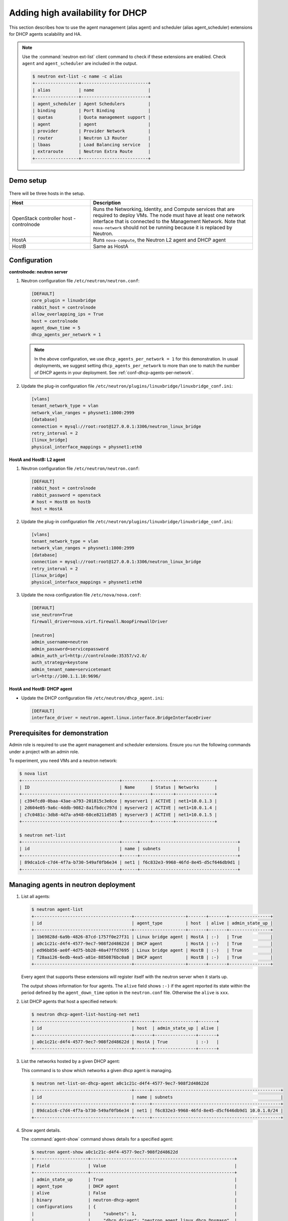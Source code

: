 =================================
Adding high availability for DHCP
=================================

This section describes how to use the agent management (alias agent) and
scheduler (alias agent_scheduler) extensions for DHCP agents
scalability and HA.

.. note::

   Use the :command:`neutron ext-list` client command to check if these
   extensions are enabled. Check ``agent`` and ``agent_scheduler``
   are included in the output.

   .. code-block:: console

      $ neutron ext-list -c name -c alias
      +-----------------+--------------------------+
      | alias           | name                     |
      +-----------------+--------------------------+
      | agent_scheduler | Agent Schedulers         |
      | binding         | Port Binding             |
      | quotas          | Quota management support |
      | agent           | agent                    |
      | provider        | Provider Network         |
      | router          | Neutron L3 Router        |
      | lbaas           | Load Balancing service   |
      | extraroute      | Neutron Extra Route      |
      +-----------------+--------------------------+

Demo setup
~~~~~~~~~~

.. figure:: figures/demo_multiple_dhcp_agents.png

There will be three hosts in the setup.

.. list-table::
  :widths: 25 50
  :header-rows: 1

  * - Host
    - Description
  * - OpenStack controller host - controlnode
    - Runs the Networking, Identity, and Compute services that are required
      to deploy VMs. The node must have at least one network interface that
      is connected to the Management Network. Note that ``nova-network`` should
      not be running because it is replaced by Neutron.
  * - HostA
    - Runs ``nova-compute``, the Neutron L2 agent and DHCP agent
  * - HostB
    - Same as HostA

Configuration
~~~~~~~~~~~~~

**controlnode: neutron server**

#. Neutron configuration file ``/etc/neutron/neutron.conf``:

   .. code-block:: ini

      [DEFAULT]
      core_plugin = linuxbridge
      rabbit_host = controlnode
      allow_overlapping_ips = True
      host = controlnode
      agent_down_time = 5
      dhcp_agents_per_network = 1

   .. note::

      In the above configuration, we use ``dhcp_agents_per_network = 1``
      for this demonstration. In usual deployments, we suggest setting
      ``dhcp_agents_per_network`` to more than one to match the number of
      DHCP agents in your deployment.
      See :ref:`conf-dhcp-agents-per-network`.

#. Update the plug-in configuration file
   ``/etc/neutron/plugins/linuxbridge/linuxbridge_conf.ini``:

   .. code-block:: ini

      [vlans]
      tenant_network_type = vlan
      network_vlan_ranges = physnet1:1000:2999
      [database]
      connection = mysql://root:root@127.0.0.1:3306/neutron_linux_bridge
      retry_interval = 2
      [linux_bridge]
      physical_interface_mappings = physnet1:eth0

**HostA and HostB: L2 agent**

#. Neutron configuration file ``/etc/neutron/neutron.conf``:

   .. code-block:: ini

      [DEFAULT]
      rabbit_host = controlnode
      rabbit_password = openstack
      # host = HostB on hostb
      host = HostA

#. Update the plug-in configuration file
   ``/etc/neutron/plugins/linuxbridge/linuxbridge_conf.ini``:

   .. code-block:: ini

      [vlans]
      tenant_network_type = vlan
      network_vlan_ranges = physnet1:1000:2999
      [database]
      connection = mysql://root:root@127.0.0.1:3306/neutron_linux_bridge
      retry_interval = 2
      [linux_bridge]
      physical_interface_mappings = physnet1:eth0

#. Update the nova configuration file ``/etc/nova/nova.conf``:

   .. code-block:: ini

      [DEFAULT]
      use_neutron=True
      firewall_driver=nova.virt.firewall.NoopFirewallDriver

      [neutron]
      admin_username=neutron
      admin_password=servicepassword
      admin_auth_url=http://controlnode:35357/v2.0/
      auth_strategy=keystone
      admin_tenant_name=servicetenant
      url=http://100.1.1.10:9696/

**HostA and HostB: DHCP agent**

- Update the DHCP configuration file ``/etc/neutron/dhcp_agent.ini``:

  .. code-block:: ini

     [DEFAULT]
     interface_driver = neutron.agent.linux.interface.BridgeInterfaceDriver

Prerequisites for demonstration
~~~~~~~~~~~~~~~~~~~~~~~~~~~~~~~

Admin role is required to use the agent management and scheduler extensions.
Ensure you run the following commands under a project with an admin role.

To experiment, you need VMs and a neutron network:

.. code-block:: console

   $ nova list
   +--------------------------------------+-----------+--------+---------------+
   | ID                                   | Name      | Status | Networks      |
   +--------------------------------------+-----------+--------+---------------+
   | c394fcd0-0baa-43ae-a793-201815c3e8ce | myserver1 | ACTIVE | net1=10.0.1.3 |
   | 2d604e05-9a6c-4ddb-9082-8a1fbdcc797d | myserver2 | ACTIVE | net1=10.0.1.4 |
   | c7c0481c-3db8-4d7a-a948-60ce8211d585 | myserver3 | ACTIVE | net1=10.0.1.5 |
   +--------------------------------------+-----------+--------+---------------+

   $ neutron net-list
   +--------------------------------------+------+--------------------------------------+
   | id                                   | name | subnets                              |
   +--------------------------------------+------+--------------------------------------+
   | 89dca1c6-c7d4-4f7a-b730-549af0fb6e34 | net1 | f6c832e3-9968-46fd-8e45-d5cf646db9d1 |
   +--------------------------------------+------+--------------------------------------+

Managing agents in neutron deployment
~~~~~~~~~~~~~~~~~~~~~~~~~~~~~~~~~~~~~

#. List all agents:

   .. code-block:: console

      $ neutron agent-list
      +--------------------------------------+--------------------+-------+-------+----------------+
      | id                                   | agent_type         | host  | alive | admin_state_up |
      +--------------------------------------+--------------------+-------+-------+----------------+
      | 1b69828d-6a9b-4826-87cd-1757f0e27f31 | Linux bridge agent | HostA | :-)   | True           |
      | a0c1c21c-d4f4-4577-9ec7-908f2d48622d | DHCP agent         | HostA | :-)   | True           |
      | ed96b856-ae0f-4d75-bb28-40a47ffd7695 | Linux bridge agent | HostB | :-)   | True           |
      | f28aa126-6edb-4ea5-a81e-8850876bc0a8 | DHCP agent         | HostB | :-)   | True           |
      +--------------------------------------+--------------------+-------+-------+----------------+

   Every agent that supports these extensions will register itself with the
   neutron server when it starts up.

   The output shows information for four agents. The ``alive`` field shows
   ``:-)`` if the agent reported its state within the period defined by the
   ``agent_down_time`` option in the ``neutron.conf`` file. Otherwise the
   ``alive`` is ``xxx``.

#. List DHCP agents that host a specified network:

   .. code-block:: console

      $ neutron dhcp-agent-list-hosting-net net1
      +--------------------------------------+-------+----------------+-------+
      | id                                   | host  | admin_state_up | alive |
      +--------------------------------------+-------+----------------+-------+
      | a0c1c21c-d4f4-4577-9ec7-908f2d48622d | HostA | True           | :-)   |
      +--------------------------------------+-------+----------------+-------+

#. List the networks hosted by a given DHCP agent:

   This command is to show which networks a given dhcp agent is managing.

   .. code-block:: console

      $ neutron net-list-on-dhcp-agent a0c1c21c-d4f4-4577-9ec7-908f2d48622d
      +--------------------------------------+------+--------------------------------------------------+
      | id                                   | name | subnets                                          |
      +--------------------------------------+------+--------------------------------------------------+
      | 89dca1c6-c7d4-4f7a-b730-549af0fb6e34 | net1 | f6c832e3-9968-46fd-8e45-d5cf646db9d1 10.0.1.0/24 |
      +--------------------------------------+------+--------------------------------------------------+

#. Show agent details.

   The :command:`agent-show` command shows details for a specified agent:

   .. code-block:: console

      $ neutron agent-show a0c1c21c-d4f4-4577-9ec7-908f2d48622d
      +---------------------+--------------------------------------------------------+
      | Field               | Value                                                  |
      +---------------------+--------------------------------------------------------+
      | admin_state_up      | True                                                   |
      | agent_type          | DHCP agent                                             |
      | alive               | False                                                  |
      | binary              | neutron-dhcp-agent                                     |
      | configurations      | {                                                      |
      |                     |     "subnets": 1,                                      |
      |                     |     "dhcp_driver": "neutron.agent.linux.dhcp.Dnsmasq", |
      |                     |     "networks": 1,                                     |
      |                     |     "dhcp_lease_time": 120,                            |
      |                     |     "ports": 3                                         |
      |                     | }                                                      |
      | created_at          | 2013-03-16T01:16:18.000000                             |
      | description         |                                                        |
      | heartbeat_timestamp | 2013-03-17T01:37:22.000000                             |
      | host                | HostA                                                  |
      | id                  | 58f4ce07-6789-4bb3-aa42-ed3779db2b03                   |
      | started_at          | 2013-03-16T06:48:39.000000                             |
      | topic               | dhcp_agent                                             |
      +---------------------+--------------------------------------------------------+

   In this output, ``heartbeat_timestamp`` is the time on the neutron
   server. You do not need to synchronize all agents to this time for this
   extension to run correctly. ``configurations`` describes the static
   configuration for the agent or run time data. This agent is a DHCP agent
   and it hosts one network, one subnet, and three ports.

   Different types of agents show different details. The following output
   shows information for a Linux bridge agent:

   .. code-block:: console

      $ neutron agent-show ed96b856-ae0f-4d75-bb28-40a47ffd7695
      +---------------------+--------------------------------------+
      | Field               | Value                                |
      +---------------------+--------------------------------------+
      | admin_state_up      | True                                 |
      | binary              | neutron-linuxbridge-agent            |
      | configurations      | {                                    |
      |                     |      "physnet1": "eth0",             |
      |                     |      "devices": "4"                  |
      |                     | }                                    |
      | created_at          | 2013-03-16T01:49:52.000000           |
      | description         |                                      |
      | disabled            | False                                |
      | group               | agent                                |
      | heartbeat_timestamp | 2013-03-16T01:59:45.000000           |
      | host                | HostB                                |
      | id                  | ed96b856-ae0f-4d75-bb28-40a47ffd7695 |
      | topic               | N/A                                  |
      | started_at          | 2013-03-16T06:48:39.000000           |
      | type                | Linux bridge agent                   |
      +---------------------+--------------------------------------+

   The output shows ``bridge-mapping`` and the number of virtual network
   devices on this L2 agent.

Managing assignment of networks to DHCP agent
~~~~~~~~~~~~~~~~~~~~~~~~~~~~~~~~~~~~~~~~~~~~~

A single network can be assigned to more than one DHCP agents and
one DHCP agent can host more than one network.
You can add a network to a DHCP agent and remove one from it.

#. Default scheduling.

   When you create a network with one port, the network will be scheduled to
   an active DHCP agent. If many active DHCP agents are running, select one
   randomly. You can design more sophisticated scheduling algorithms in the
   same way as nova-schedule later on.

   .. code-block:: console

      $ neutron net-create net2
      $ neutron subnet-create net2 9.0.1.0/24 --name subnet2
      $ neutron port-create net2
      $ neutron dhcp-agent-list-hosting-net net2
      +--------------------------------------+-------+----------------+-------+
      | id                                   | host  | admin_state_up | alive |
      +--------------------------------------+-------+----------------+-------+
      | a0c1c21c-d4f4-4577-9ec7-908f2d48622d | HostA | True           | :-)   |
      +--------------------------------------+-------+----------------+-------+

   It is allocated to DHCP agent on HostA. If you want to validate the
   behavior through the :command:`dnsmasq` command, you must create a subnet for
   the network because the DHCP agent starts the dnsmasq service only if
   there is a DHCP.

#. Assign a network to a given DHCP agent.

   To add another DHCP agent to host the network, run this command:

   .. code-block:: console

      $ neutron dhcp-agent-network-add f28aa126-6edb-4ea5-a81e-8850876bc0a8 net2
      Added network net2 to dhcp agent
      $ neutron dhcp-agent-list-hosting-net net2
      +--------------------------------------+-------+----------------+-------+
      | id                                   | host  | admin_state_up | alive |
      +--------------------------------------+-------+----------------+-------+
      | a0c1c21c-d4f4-4577-9ec7-908f2d48622d | HostA | True           | :-)   |
      | f28aa126-6edb-4ea5-a81e-8850876bc0a8 | HostB | True           | :-)   |
      +--------------------------------------+-------+----------------+-------+

   Both DHCP agents host the ``net2`` network.

#. Remove a network from a specified DHCP agent.

   This command is the sibling command for the previous one. Remove
   ``net2`` from the DHCP agent for HostA:

   .. code-block:: console

      $ neutron dhcp-agent-network-remove a0c1c21c-d4f4-4577-9ec7-908f2d48622d \
        net2
      Removed network net2 to dhcp agent
      $ neutron dhcp-agent-list-hosting-net net2
      +--------------------------------------+-------+----------------+-------+
      | id                                   | host  | admin_state_up | alive |
      +--------------------------------------+-------+----------------+-------+
      | f28aa126-6edb-4ea5-a81e-8850876bc0a8 | HostB | True           | :-)   |
      +--------------------------------------+-------+----------------+-------+

   You can see that only the DHCP agent for HostB is hosting the ``net2``
   network.

HA of DHCP agents
~~~~~~~~~~~~~~~~~

Boot a VM on ``net2``. Let both DHCP agents host ``net2``. Fail the agents
in turn to see if the VM can still get the desired IP.

#. Boot a VM on ``net2``:

   .. code-block:: console

      $ neutron net-list
      +--------------------------------------+------+--------------------------------------------------+
      | id                                   | name | subnets                                          |
      +--------------------------------------+------+--------------------------------------------------+
      | 89dca1c6-c7d4-4f7a-b730-549af0fb6e34 | net1 | f6c832e3-9968-46fd-8e45-d5cf646db9d1 10.0.1.0/24 |
      | 9b96b14f-71b8-4918-90aa-c5d705606b1a | net2 | 6979b71a-0ae8-448c-aa87-65f68eedcaaa 9.0.1.0/24  |
      +--------------------------------------+------+--------------------------------------------------+
      $ nova boot --image tty --flavor 1 myserver4 \
        --nic net-id=9b96b14f-71b8-4918-90aa-c5d705606b1a
      ...
      $ nova list
      +--------------------------------------+-----------+--------+---------------+
      | ID                                   | Name      | Status | Networks      |
      +--------------------------------------+-----------+--------+---------------+
      | c394fcd0-0baa-43ae-a793-201815c3e8ce | myserver1 | ACTIVE | net1=10.0.1.3 |
      | 2d604e05-9a6c-4ddb-9082-8a1fbdcc797d | myserver2 | ACTIVE | net1=10.0.1.4 |
      | c7c0481c-3db8-4d7a-a948-60ce8211d585 | myserver3 | ACTIVE | net1=10.0.1.5 |
      | f62f4731-5591-46b1-9d74-f0c901de567f | myserver4 | ACTIVE | net2=9.0.1.2  |
      +--------------------------------------+-----------+--------+---------------+

#. Make sure both DHCP agents hosting ``net2``:

   Use the previous commands to assign the network to agents.

   .. code-block:: console

      $ neutron dhcp-agent-list-hosting-net net2
      +--------------------------------------+-------+----------------+-------+
      | id                                   | host  | admin_state_up | alive |
      +--------------------------------------+-------+----------------+-------+
      | a0c1c21c-d4f4-4577-9ec7-908f2d48622d | HostA | True           | :-)   |
      | f28aa126-6edb-4ea5-a81e-8850876bc0a8 | HostB | True           | :-)   |
      +--------------------------------------+-------+----------------+-------+

To test the HA of DHCP agent:

#. Log in to the ``myserver4`` VM, and run ``udhcpc``, ``dhclient`` or
   other DHCP client.

#. Stop the DHCP agent on HostA. Besides stopping the
   ``neutron-dhcp-agent`` binary, you must stop the ``dnsmasq`` processes.

#. Run a DHCP client in VM to see if it can get the wanted IP.

#. Stop the DHCP agent on HostB too.

#. Run ``udhcpc`` in the VM; it cannot get the wanted IP.

#. Start DHCP agent on HostB. The VM gets the wanted IP again.

Disabling and removing an agent
~~~~~~~~~~~~~~~~~~~~~~~~~~~~~~~

An administrator might want to disable an agent if a system hardware or
software upgrade is planned. Some agents that support scheduling also
support disabling and enabling agents, such as L3 and DHCP agents. After
the agent is disabled, the scheduler does not schedule new resources to
the agent.

After the agent is disabled, you can safely remove the agent.
Even after disabling the agent, resources on the agent are kept assigned.
Ensure you remove the resources on the agent before you delete the agent.

Disable the DHCP agent on HostA before you stop it:

.. code-block:: console

   $ neutron agent-update a0c1c21c-d4f4-4577-9ec7-908f2d48622d --admin-state-up False
   $ neutron agent-list
   +--------------------------------------+--------------------+-------+-------+----------------+
   | id                                   | agent_type         | host  | alive | admin_state_up |
   +--------------------------------------+--------------------+-------+-------+----------------+
   | 1b69828d-6a9b-4826-87cd-1757f0e27f31 | Linux bridge agent | HostA | :-)   | True           |
   | a0c1c21c-d4f4-4577-9ec7-908f2d48622d | DHCP agent         | HostA | :-)   | False          |
   | ed96b856-ae0f-4d75-bb28-40a47ffd7695 | Linux bridge agent | HostB | :-)   | True           |
   | f28aa126-6edb-4ea5-a81e-8850876bc0a8 | DHCP agent         | HostB | :-)   | True           |
   +--------------------------------------+--------------------+-------+-------+----------------+

After you stop the DHCP agent on HostA, you can delete it by the following
command:

.. code-block:: console

   $ neutron agent-delete a0c1c21c-d4f4-4577-9ec7-908f2d48622d
   Deleted agent: a0c1c21c-d4f4-4577-9ec7-908f2d48622d
   $ neutron agent-list
   +--------------------------------------+--------------------+-------+-------+----------------+
   | id                                   | agent_type         | host  | alive | admin_state_up |
   +--------------------------------------+--------------------+-------+-------+----------------+
   | 1b69828d-6a9b-4826-87cd-1757f0e27f31 | Linux bridge agent | HostA | :-)   | True           |
   | ed96b856-ae0f-4d75-bb28-40a47ffd7695 | Linux bridge agent | HostB | :-)   | True           |
   | f28aa126-6edb-4ea5-a81e-8850876bc0a8 | DHCP agent         | HostB | :-)   | True           |
   +--------------------------------------+--------------------+-------+-------+----------------+

After deletion, if you restart the DHCP agent, it appears on the agent
list again.

.. _conf-dhcp-agents-per-network:

Enabling DHCP high availability by default
~~~~~~~~~~~~~~~~~~~~~~~~~~~~~~~~~~~~~~~~~~

You can control the default number of DHCP agents assigned to a network
by setting the following configuration option
in the file ``/etc/neutron/neutron.conf``.

.. code-block:: ini

   dhcp_agents_per_network = 3
